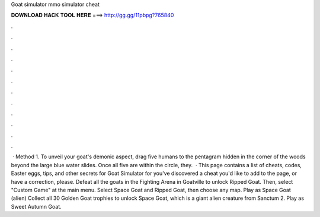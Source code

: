 Goat simulator mmo simulator cheat

𝐃𝐎𝐖𝐍𝐋𝐎𝐀𝐃 𝐇𝐀𝐂𝐊 𝐓𝐎𝐎𝐋 𝐇𝐄𝐑𝐄 ===> http://gg.gg/11pbpg?765840

.

.

.

.

.

.

.

.

.

.

.

.

 · Method 1. To unveil your goat's demonic aspect, drag five humans to the pentagram hidden in the corner of the woods beyond the large blue water slides. Once all five are within the circle, they.  · This page contains a list of cheats, codes, Easter eggs, tips, and other secrets for Goat Simulator for  you've discovered a cheat you'd like to add to the page, or have a correction, please. Defeat all the goats in the Fighting Arena in Goatville to unlock Ripped Goat. Then, select "Custom Game" at the main menu. Select Space Goat and Ripped Goat, then choose any map. Play as Space Goat (alien) Collect all 30 Golden Goat trophies to unlock Space Goat, which is a giant alien creature from Sanctum 2. Play as Sweet Autumn Goat.